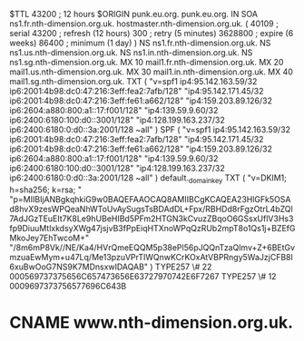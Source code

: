 $TTL 43200      ; 12 hours
$ORIGIN punk.eu.org.
punk.eu.org.				IN	SOA	ns1.fr.nth-dimension.org.uk. hostmaster.nth-dimension.org.uk. (
							40109      ; serial
							43200      ; refresh (12 hours)
							300        ; retry (5 minutes)
							3628800    ; expire (6 weeks)
							86400      ; minimum (1 day)
						)
						NS	ns1.fr.nth-dimension.org.uk.
						NS	ns1.us.nth-dimension.org.uk.
						NS	ns1.in.nth-dimension.org.uk.
						NS	ns1.sg.nth-dimension.org.uk.
						MX	10 mail1.fr.nth-dimension.org.uk.
						MX	20 mail1.us.nth-dimension.org.uk.
						MX	30 mail1.in.nth-dimension.org.uk.
						MX	40 mail1.sg.nth-dimension.org.uk.
						TXT	( "v=spf1 ip4:95.142.163.59/32 ip6:2001:4b98:dc0:47:216:3eff:fea2:7afb/128"
							  "ip4:95.142.171.45/32 ip6:2001:4b98:dc0:47:216:3eff:fe61:a662/128"
							  "ip4:159.203.89.126/32 ip6:2604:a880:800:a1::17:f001/128"
							  "ip4:139.59.9.60/32 ip6:2400:6180:100:d0::3001/128"
							  "ip4:128.199.163.237/32 ip6:2400:6180:0:d0::3a:2001/128 ~all" )
						SPF	( "v=spf1 ip4:95.142.163.59/32 ip6:2001:4b98:dc0:47:216:3eff:fea2:7afb/128"
							  "ip4:95.142.171.45/32 ip6:2001:4b98:dc0:47:216:3eff:fe61:a662/128"
							  "ip4:159.203.89.126/32 ip6:2604:a880:800:a1::17:f001/128"
							  "ip4:139.59.9.60/32 ip6:2400:6180:100:d0::3001/128"
							  "ip4:128.199.163.237/32 ip6:2400:6180:0:d0::3a:2001/128 ~all" )
default._domainkey				TXT	( "v=DKIM1; h=sha256; k=rsa; "
							  "p=MIIBIjANBgkqhkiG9w0BAQEFAAOCAQ8AMIIBCgKCAQEA23HlGFk5OSAd8hvX9zesWPQeaNhWToUvAySugsTsBDAdDL+Fpx/RBHDd8rFgzOtrL4bZQl7AdJGzTEuEIt7K8Le9hUBeHIBd5PFm2HTGN3kCvuzZBqoO6GSsxUflV3Hs3fp9DiuuMtlxkdsyXWg47jsjvB3fPpEiqHTXnoWPqQzRUb2mpT8o1Qs1j+BZEfGMkoJey7EhTwcoM+"
							  "/8m6mP8Vk//NE/Ka4/HVrQmeEQQM5p38ePl56pJQQnTzaQlmv+Z+6BEtGvmzuaEwMym+u47Lq/Me13pzuVPrTIWQnwKCrKOxAtVBPRngy5WaJzjCFB8l6xuBwOoG7NS9K7MDnsxwIDAQAB" )
						TYPE257	\# 22 000569737375656C657473656E63727970742E6F7267
						TYPE257	\# 12 0009697373756577696C643B
*						CNAME	www.nth-dimension.org.uk.
